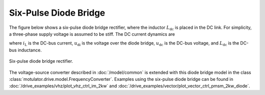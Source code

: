 Six-Pulse Diode Bridge
======================

The figure below shows a six-pulse diode bridge rectifier, where the inductor :math:`L_\mathrm{dc}` is placed in the DC link. For simplicity, a three-phase supply voltage is assumed to be stiff. The DC current dynamics are  

.. math:: 
   L_\mathrm{dc} \frac{\mathrm{d}i_\mathrm{L}}{\mathrm{d}t}
   = u_\mathrm{di} - u_\mathrm{dc} 
   :label: diode_bridge

where :math:`i_\mathrm{L}` is the DC-bus current, :math:`u_\mathrm{di}` is the voltage over the diode bridge, :math:`u_\mathrm{dc}` is the DC-bus voltage, and :math:`L_{\mathrm{dc}}` is the DC-bus inductance. 

.. figure:: ../figs/diode_bridge.svg
   :width: 100%
   :align: center
   :alt: Six-pulse diode bridge rectifier an three-phase supply voltage
   :target: .

   Six-pulse diode bridge rectifier.

The voltage-source converter described in :doc:`/model/common` is extended with this diode bridge model in the class :class:`motulator.drive.model.FrequencyConverter`. Examples using the six-pulse diode bridge can be found in :doc:`/drive_examples/vhz/plot_vhz_ctrl_im_2kw` and :doc:`/drive_examples/vector/plot_vector_ctrl_pmsm_2kw_diode`.


